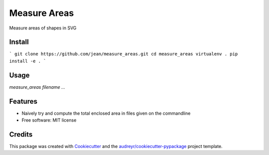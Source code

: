 =============
Measure Areas
=============

Measure areas of shapes in SVG


Install
-------

```
git clone https://github.com/jean/measure_areas.git
cd measure_areas
virtualenv .
pip install -e .
```

Usage
-----

`measure_areas filename ...`

Features
--------

* Naively try and compute the total enclosed area in files given on the commandline

* Free software: MIT license

Credits
---------

This package was created with Cookiecutter_ and the `audreyr/cookiecutter-pypackage`_ project template.

.. _Cookiecutter: https://github.com/audreyr/cookiecutter
.. _`audreyr/cookiecutter-pypackage`: https://github.com/audreyr/cookiecutter-pypackage


